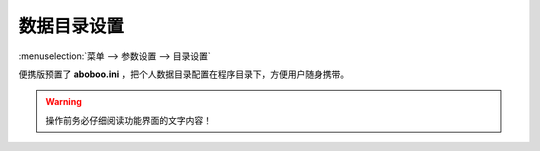 ================
数据目录设置
================

.. _preference-data-directory:

:menuselection:`菜单 --> 参数设置 --> 目录设置`

.. image:: /images/preference-data-directory.png

便携版预置了 **aboboo.ini** ，把个人数据目录配置在程序目录下，方便用户随身携带。

.. warning:: 操作前务必仔细阅读功能界面的文字内容！
